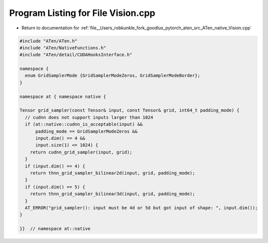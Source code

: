 
.. _program_listing_file__Users_robkunkle_fork_goodlux_pytorch_aten_src_ATen_native_Vision.cpp:

Program Listing for File Vision.cpp
===================================

- Return to documentation for :ref:`file__Users_robkunkle_fork_goodlux_pytorch_aten_src_ATen_native_Vision.cpp`

.. code-block:: cpp

   #include "ATen/ATen.h"
   #include "ATen/NativeFunctions.h"
   #include "ATen/detail/CUDAHooksInterface.h"
   
   namespace {
     enum GridSamplerMode {GridSamplerModeZeros, GridSamplerModeBorder};
   }
   
   namespace at { namespace native {
   
   Tensor grid_sampler(const Tensor& input, const Tensor& grid, int64_t padding_mode) {
     // cudnn does not support inputs larger than 1024
     if (at::native::cudnn_is_acceptable(input) &&
         padding_mode == GridSamplerModeZeros &&
         input.dim() == 4 &&
         input.size(1) <= 1024) {
       return cudnn_grid_sampler(input, grid);
     }
     if (input.dim() == 4) {
       return thnn_grid_sampler_bilinear2d(input, grid, padding_mode);
     }
     if (input.dim() == 5) {
       return thnn_grid_sampler_bilinear3d(input, grid, padding_mode);
     }
     AT_ERROR("grid_sampler(): input must be 4d or 5d but got input of shape: ", input.dim());
   }
   
   }}  // namespace at::native
